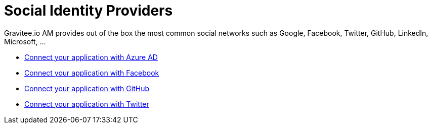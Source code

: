 = Social Identity Providers
:page-sidebar: am_3_x_sidebar
:page-permalink: am/current/am_userguide_social_identity_providers.html
:page-folder: am/user-guide
:page-layout: am

Gravitee.io AM provides out of the box the most common social networks such as Google, Facebook, Twitter, GitHub, LinkedIn, Microsoft, ...

- link:/am/current/am_userguide_social_identity_provider_azure_ad.html[Connect your application with Azure AD]
- link:/am/current/am_userguide_social_identity_provider_facebook.html[Connect your application with Facebook]
- link:/am/current/am_userguide_social_identity_provider_github.html[Connect your application with GitHub]
- link:/am/current/am_userguide_social_identity_provider_twitter.html[Connect your application with Twitter]
